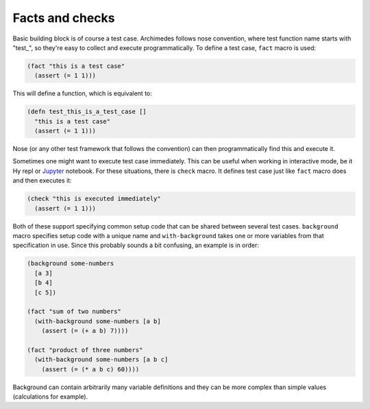 Facts and checks
================
Basic building block is of course a test case. Archimedes follows nose
convention, where test function name starts with "test_", so they're easy
to collect and execute programmatically. To define a test case, ``fact``
macro is used:

.. code-block:: hy

   (fact "this is a test case"
     (assert (= 1 1)))

This will define a function, which is equivalent to:

.. code-block:: hy

   (defn test_this_is_a_test_case []
     "this is a test case"
     (assert (= 1 1)))

Nose (or any other test framework that follows the convention) can then
programmatically find this and execute it.

Sometimes one might want to execute test case immediately. This can be useful
when working in interactive mode, be it Hy repl or Jupyter_ notebook. For these
situations, there is ``check`` macro. It defines test case just like ``fact``
macro does and then executes it:

.. code-block:: hy

   (check "this is executed immediately"
     (assert (= 1 1)))

Both of these support specifying common setup code that can be shared between
several test cases. ``background`` macro specifies setup code with a unique
name and ``with-background`` takes one or more variables from that
specification in use. Since this probably sounds a bit confusing, an example
is in order:

.. code-block:: hy

   (background some-numbers
     [a 3]
     [b 4]
     [c 5])

   (fact "sum of two numbers"
     (with-background some-numbers [a b]
       (assert (= (+ a b) 7))))

   (fact "product of three numbers"
     (with-background some-numbers [a b c]
       (assert (= (* a b c) 60))))     

Background can contain arbitrarily many variable definitions and they can be
more complex than simple values (calculations for example).

.. _Jupyter: http://jupyter.org/
